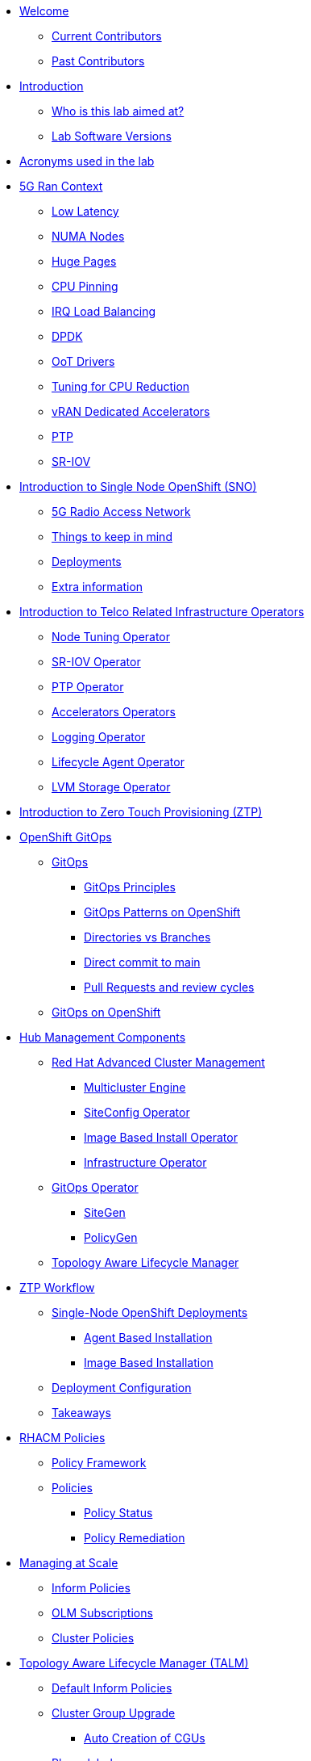 * xref:index.adoc[Welcome]
** xref:index.adoc#current-contributors[Current Contributors]
** xref:index.adoc#past-contributors[Past Contributors]

* xref:introduction.adoc[Introduction]
** xref:introduction.adoc#lab-aim[Who is this lab aimed at? ]
** xref:introduction.adoc#lab-software-versions[Lab Software Versions]

* xref:acronyms.adoc[Acronyms used in the lab]

* xref:5g-ran-context.adoc[5G Ran Context]
** xref:5g-ran-context.adoc#low-latency[Low Latency]
** xref:5g-ran-context.adoc#numa-nodes[NUMA Nodes]
** xref:5g-ran-context.adoc#huge-pages[Huge Pages]
** xref:5g-ran-context.adoc#cpu-pinning[CPU Pinning]
** xref:5g-ran-context.adoc#irq-load-balancing[IRQ Load Balancing]
** xref:5g-ran-context.adoc#dpdk[DPDK]
** xref:5g-ran-context.adoc#oot-drivers[OoT Drivers]
** xref:5g-ran-context.adoc#cpu-reduction-tuning[Tuning for CPU Reduction]
** xref:5g-ran-context.adoc#vran-accelerators[vRAN Dedicated Accelerators]
** xref:5g-ran-context.adoc#ptp[PTP]
** xref:5g-ran-context.adoc#sriov[SR-IOV]

* xref:sno-intro.adoc[Introduction to Single Node OpenShift (SNO)]
** xref:sno-intro.adoc#5g-ran[5G Radio Access Network]
** xref:sno-intro.adoc#things-keep-mind[Things to keep in mind]
** xref:sno-intro.adoc#deployments[Deployments]
** xref:sno-intro.adoc#extra-information[Extra information]

* xref:telco-related-infra-operators-intro.adoc[Introduction to Telco Related Infrastructure Operators]
** xref:telco-related-infra-operators-intro.adoc#node-tuning-operator[Node Tuning Operator]
** xref:telco-related-infra-operators-intro.adoc#sriov-operator[SR-IOV Operator]
** xref:telco-related-infra-operators-intro.adoc#ptp-operator[PTP Operator]
** xref:telco-related-infra-operators-intro.adoc#accelerators-operators[Accelerators Operators]
** xref:telco-related-infra-operators-intro.adoc#logging-operator[Logging Operator]
** xref:telco-related-infra-operators-intro.adoc#lifecycle-operator[Lifecycle Agent Operator]
** xref:telco-related-infra-operators-intro.adoc#lvm-operator[LVM Storage Operator]

* xref:ztp-intro.adoc[Introduction to Zero Touch Provisioning (ZTP)]

* xref:ocp-gitops.adoc[OpenShift GitOps]
** xref:ocp-gitops.adoc#gitops[GitOps]
*** xref:ocp-gitops.adoc#gitops-principles[GitOps Principles]
*** xref:ocp-gitops.adoc#gitops-patterns-ocp[GitOps Patterns on OpenShift]
*** xref:ocp-gitops.adoc#directories-vs-branches[Directories vs Branches]
*** xref:ocp-gitops.adoc#direct-commit-to-main[Direct commit to main]
*** xref:ocp-gitops.adoc#prs-review-cycles[Pull Requests and review cycles]
** xref:ocp-gitops.adoc#gitops-ocp[GitOps on OpenShift]

* xref:ztp-at-scale.adoc[Hub Management Components]
** xref:ztp-at-scale.adoc#rhacm[Red Hat Advanced Cluster Management]
*** xref:ztp-at-scale.adoc#mce[Multicluster Engine]
*** xref:ztp-at-scale.adoc#siteconfig[SiteConfig Operator]
*** xref:ztp-at-scale.adoc#ibio[Image Based Install Operator]
*** xref:ztp-at-scale.adoc#ai[Infrastructure Operator]
** xref:ztp-at-scale.adoc#gitops-operator[GitOps Operator]
*** xref:ztp-at-scale.adoc#sitegen[SiteGen]
*** xref:ztp-at-scale.adoc#policygen[PolicyGen]
** xref:ztp-at-scale.adoc#talm[Topology Aware Lifecycle Manager]

* xref:ztp-workflow.adoc[ZTP Workflow]
** xref:ztp-workflow.adoc#deployment-methods[Single-Node OpenShift Deployments]
*** xref:ztp-workflow.adoc#abi-deployment[Agent Based Installation]
*** xref:ztp-workflow.adoc#ibi-deployment[Image Based Installation]
** xref:ztp-workflow.adoc#ztp-policies[Deployment Configuration]
** xref:ztp-workflow.adoc#takeaways[Takeaways]


* xref:rhacm-policies.adoc[RHACM Policies]
** xref:rhacm-policies.adoc#policy-framework[Policy Framework]
** xref:rhacm-policies.adoc#policies[Policies]
*** xref:rhacm-policies.adoc#policy-status[Policy Status]
*** xref:rhacm-policies.adoc#policy-remediation[Policy Remediation]

* xref:managing-at-scale.adoc[Managing at Scale]
** xref:managing-at-scale.adoc#inform-policies[Inform Policies]
** xref:managing-at-scale.adoc#olm-subscriptions[OLM Subscriptions]
** xref:managing-at-scale.adoc#cluster-policies[Cluster Policies]

* xref:talm.adoc[Topology Aware Lifecycle Manager (TALM)]
** xref:talm.adoc#inform-policies[Default Inform Policies]
** xref:talm.adoc#cgu[Cluster Group Upgrade]
*** xref:talm.adoc#autocreation-cgu[Auto Creation of CGUs]
** xref:talm.adoc#phase-labels[Phase labels]
** xref:talm.adoc#waves[Policy Waves]

* xref:policygen-deepdive.adoc[PolicyGen Deepdive]
** xref:policygen-deepdive.adoc#policygen-implementation[PolicyGen Implementation]
** xref:policygen-deepdive.adoc#kustomize-plugins[Kustomize Plugins]
*** xref:policygen-deepdive.adoc#policy-generator[Policy Generator]
** xref:policygen-deepdive.adoc#5g-ran-profile[5G RAN Profile]
*** xref:policygen-deepdive.adoc#workload-partitioning[Workload Partitioning]
*** xref:policygen-deepdive.adoc#kubelet-tuning[Kubelet Tuning]
*** xref:policygen-deepdive.adoc#sctp[SCTP]
*** xref:policygen-deepdive.adoc#hide-container-mount[Container Mount Hiding]
*** xref:policygen-deepdive.adoc#recovery-optimization[Recovery Optimization]
*** xref:policygen-deepdive.adoc#monitoring-footprint[Monitoring Operator Config]
*** xref:policygen-deepdive.adoc#ocp-console[Console Operator]
*** xref:policygen-deepdive.adoc#networking-diags[Networking Operator]
*** xref:policygen-deepdive.adoc#operatorhub[OperatorHub]
*** xref:policygen-deepdive.adoc#ptp-operator[PTP Operator]
*** xref:policygen-deepdive.adoc#sr-iov[SR-IOV]
*** xref:policygen-deepdive.adoc#nto[Node Tuning Operator]
*** xref:policygen-deepdive.adoc#local-storage[Local Storage]
*** xref:policygen-deepdive.adoc#logs[Log Collector and Forwarder]
*** xref:policygen-deepdive.adoc#crun[crun Container Runtime]
** xref:policygen-deepdive.adoc#siteconfig-templating[SiteConfig Templating]
** xref:policygen-deepdive.adoc#policies-templating[Policies Templating]
*** xref:policygen-deepdive.adoc#custom-policy-templates[Policies Custom Templating]
** xref:policygen-deepdive.adoc#kustomize-plugins-locally[Running Kustomize Plugins Locally]

//* xref:integration-with-aap.adoc[Integration with Ansible Automation Platform]
//** xref:integration-with-aap.adoc#aap-overview[AAP Overview]
//*** xref:integration-with-aap.adoc#augmenting-openshift[Augmenting OpenShift with Ansible Automation]
//*** xref:integration-with-aap.adoc#intro-to-aap-operator[Introduction to the AAP Operator]
//** xref:integration-with-aap.adoc#aap-components[Defining Components]
//*** xref:integration-with-aap.adoc#automation-hub[Automation Hub]
//*** xref:integration-with-aap.adoc#automation-controller[Automation Controller]
//** xref:integration-with-aap.adoc#workflow-overview[Workflow Overview]
//*** xref:integration-with-aap.adoc#general-workflow[General AAP Integration Workflow]
//*** xref:integration-with-aap.adoc#lab-workflow[Lab AAP Integration Workflow]

* xref:deployment-considerations.adoc[Deployment Considerations]
** xref:deployment-considerations.adoc#hardware-configurations[Hardware configurations]
*** xref:deployment-considerations.adoc#bios-settings[Bios Settings]
** xref:deployment-considerations.adoc#networking[Networking]
** xref:deployment-considerations.adoc#disconnected-environments[Disconnected Environments]
*** xref:deployment-considerations.adoc#connected-proxy[Connected through proxy]
*** xref:deployment-considerations.adoc#fully-disconnected[Fully disconnected]
** xref:deployment-considerations.adoc#git-repo-structure[Git Repository Structure]

* xref:lab-environment-introduction.adoc[Introduction to the Lab Environment]
** xref:lab-environment-introduction.adoc#git-server[Git Server]
** xref:lab-environment-introduction.adoc#container-registry[Container Registry]
** xref:lab-environment-introduction.adoc#openshift-hub-cluster[OpenShift Hub Cluster]
** xref:lab-environment-introduction.adoc#webserver[HTTP Server]
** xref:lab-environment-introduction.adoc#s3-storage[S3 Storage Server]
** xref:lab-environment-introduction.adoc#openshift-seed-sno[OpenShift Seed SNO Cluster]

* xref:creating-seed-image.adoc[Creating the Seed Image]
** xref:creating-seed-image.adoc#introduction-to-seed-image[Introduction to the Seed Image Generation]
** xref:creating-seed-image.adoc#running-the-seed-generation[Running the Seed Image Generation]

* xref:installing-imagebaseinstall-cluster.adoc[Deploying an Image Based Install Cluster]
** xref:installing-imagebaseinstall-cluster.adoc#introduction[Introduction]
** xref:installing-imagebaseinstall-cluster.adoc#creating-the-installation-iso[Creating the Installation ISO]
** xref:installing-imagebaseinstall-cluster.adoc#preinstallation-process[PreInstalling the Host]
** xref:installing-imagebaseinstall-cluster.adoc#creating-the-configuration-iso[Creating the Configuration ISO]
** xref:installing-imagebaseinstall-cluster.adoc#completing-install[Completing the Installation]

* xref:crafting-deployments-iac.adoc[Crafting Deployment's IaC] 
** xref:crafting-deployments-iac.adoc#introduction-to-clusterinstance[Introduction to the ClusterInstance]
** xref:crafting-deployments-iac.adoc#crafting-our-own-clusterinstance[Crafting our own ClusterInstance]
*** xref:crafting-deployments-iac.adoc#git-repository[Git Repository]
*** xref:crafting-deployments-iac.adoc#baremetal-node-details[Bare Metal Node Details]
*** xref:crafting-deployments-iac.adoc#pre-reqs[Deployment Prerequesites]
*** xref:crafting-deployments-iac.adoc#clusterinstance[ClusterInstance]
*** xref:crafting-deployments-iac.adoc#reference-manifest-siteconfig[Reference Manifest Configuration]
*** xref:crafting-deployments-iac.adoc#extra-manifest-clusterinstance[Extra Manifest Configuration]
*** xref:crafting-deployments-iac.adoc#preparing-installation[Preparing for the Installation]

* xref:crafting-cluster-telco-related-infra-operators-configs.adoc[Crafting Cluster and Telco Related Infrastructure Operators Configs]
** xref:crafting-cluster-telco-related-infra-operators-configs.adoc#crafting-common-policies[Crafting Common Policies]
** xref:crafting-cluster-telco-related-infra-operators-configs.adoc#crafting-group-policies[Crafting Group Policies]
** xref:crafting-cluster-telco-related-infra-operators-configs.adoc#crafting-site-policies[Crafting Site Policies]
** xref:crafting-cluster-telco-related-infra-operators-configs.adoc#crafting-custom-policies[Adding custom content]
** xref:crafting-cluster-telco-related-infra-operators-configs.adoc#crafting-testing-policies[Crafting testing Policies]
** xref:crafting-cluster-telco-related-infra-operators-configs.adoc#configure-kustomization-for-policies[Configure Kustomization for Policies]

* xref:running-the-deployment.adoc[Running the Deployment]
** xref:running-the-deployment.adoc#deploying-ztp-gitops-pipeline[Deploying the ZTP GitOps Pipeline]
** xref:running-the-deployment.adoc#deploying-sno-using-gitops-pipeline[Deploying the SNO Cluster using the ZTP GitOps Pipeline]

//* xref:adding-aap-automation.adoc[Adding AAP Automation to the Deployment]

* xref:monitoring-the-deployment.adoc[Monitoring the Deployment]
** xref:monitoring-the-deployment.adoc#monitoring-deployment-webui[Monitoring the Deployment via the WebUI]
** xref:monitoring-the-deployment.adoc#monitoring-deployment-cli[Monitoring the Deployment via the CLI]

//* xref:managing-existing-clusters.adoc[Managing Existing Clusters]

* xref:check-deployment-is-finished.adoc[Check SNO Deployment is finished]
** xref:check-deployment-is-finished.adoc#check-sno-deployment-webui[Check SNO Deployment has Finished via the WebUI]
** xref:check-deployment-is-finished.adoc#check-sno-deployment-cli[Check SNO Deployment has Finished via the CLI]
//** xref:check-deployment-is-finished.adoc#ensure-automation-ran-successfully[Ensure AAP Automation Ran Successfully]

* xref:using-talm-to-update-clusters.adoc[Using TALM to update clusters]
** xref:using-talm-to-update-clusters.adoc#verify-talm[Verifying the TALM state]
** xref:using-talm-to-update-clusters.adoc#upgrade-policy-creation[Creating the upgrade PGT]
** xref:using-talm-to-update-clusters.adoc#upgrade-cgu-creation[Applying the upgrade]
*** xref:using-talm-to-update-clusters.adoc#talm-backup-precache[Backup and pre-cache]
*** xref:using-talm-to-update-clusters.adoc#talm-upgrade[Triggering the upgrade]

* xref:troubleshooting-tips.adoc[Troubleshooting Tips]
** xref:troubleshooting-tips.adoc#verification-lab[Verification of the lab status]
*** xref:troubleshooting-tips.adoc#git-registry[Git repository and registry]
*** xref:troubleshooting-tips.adoc#sno2[SNO2 virtual machine]
*** xref:troubleshooting-tips.adoc#hub[Hub cluster]
*** xref:troubleshooting-tips.adoc#dns[DNS resolution]
** xref:troubleshooting-tips.adoc#argocd-red[ArgoCD sync not working]
** xref:troubleshooting-tips.adoc#sno2-down[SNO2 is down after syncing Argo applications]
** xref:troubleshooting-tips.adoc#policies-blank[Policies not showing in the Governance console]
** xref:troubleshooting-tips.adoc#policies-not-applied[Policies not applied]
** xref:troubleshooting-tips.adoc#olm-bug[OLM Bug]

* xref:common-pitfalls.adoc[Common Pitfalls]
** xref:common-pitfalls.adoc#exec-probes-cpu-pinning[Exec Probes and CPU Pinning]
** xref:common-pitfalls.adoc#energy-saving-hw-profiles[Energy Saving Hardware Profiles]
** xref:common-pitfalls.adoc#secure-boot-oot-unsigned-drivers[Secure Boot and Unsigned OoT Drivers]
** xref:common-pitfalls.adoc#sriov-node-drain[SR-IOV Node Drain]
** xref:common-pitfalls.adoc#pod-disruption-budgets[Pod Disruption Budgets]

* xref:closing-thoughts.adoc[Closing Thoughts]

* xref:lab-environment.adoc[Lab Environment]
** xref:lab-environment.adoc#lab-requirements[Lab Requirements]
** xref:lab-environment.adoc#lab-deployment[Lab Deployment]
*** xref:lab-environment.adoc#install-kcli[Install kcli]
*** xref:lab-environment.adoc#install-oc-kubectl[Install oc/kubectl CLIs]
*** xref:lab-environment.adoc#configure-disconnected-network[Configure Disconnected Networks]
*** xref:lab-environment.adoc#configure-local-dns-dhcp-server[Configure Local DNS/DHCP Server]
*** xref:lab-environment.adoc#configure-local-dns-as-primary-server[Configure Local DNS as Primary Server]
*** xref:lab-environment.adoc#disable-firewall[Disable Firewall]
*** xref:lab-environment.adoc#install-ksushytools[Install Ksushy Tool]
*** xref:lab-environment.adoc#configure-disconnected-registry[Configure Disconnected Registry]
*** xref:lab-environment.adoc#configure-git-server[Configure Git Server]
*** xref:lab-environment.adoc#configure-ntp-server[Configure NTP Server]
*** xref:lab-environment.adoc#configure-access-to-cluster-apps[Configure Access to Cluster Apps]
*** xref:lab-environment.adoc#create-openshift-nodes-vms[Create OpenShift Nodes VMs]
*** xref:lab-environment.adoc#deploy-openshift-hub-cluster[Deploy OpenShift Hub Cluster]
*** xref:lab-environment.adoc#configure-openshift-hub-cluster[Configure OpenShift Hub Cluster]
*** xref:lab-environment.adoc#deploy-openshift-hub-cluster-operators[Deploy OpenShift HUB Cluster Operators]
*** xref:lab-environment.adoc#deploy-sno1-cluster-without-ztp[Deploy SNO1 Cluster (without ZTP)]
*** xref:lab-environment.adoc#configure-aap[Configure Ansible Automation Platform]
